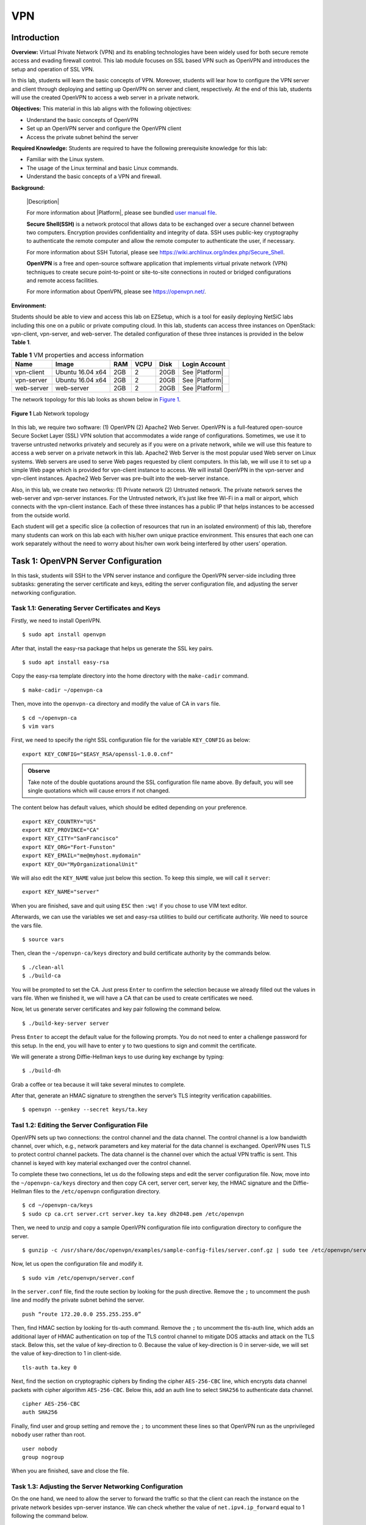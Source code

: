 .. raw:: html
    
	 <style> .font {font-family:'Consolas'; font-size:13pt} </style>

.. role:: font

.. _user manual file: https://github.com/nexus-lab/ezsetup/wiki/User-Guide

====
VPN
====


Introduction
-------------

**Overview:** Virtual Private Network (VPN) and its enabling technologies have been widely used for both secure remote access and evading firewall control. 
This lab module focuses on SSL based VPN such as OpenVPN and introduces the setup and operation of SSL VPN.

In this lab, students will learn the basic concepts of VPN. 
Moreover, students will lear how to configure the VPN server and client through deploying and setting up OpenVPN on server and client, respectively. 
At the end of this lab, students will use the created OpenVPN to access a web server in a private network.

**Objectives:** This material in this lab aligns with the following objectives:

* Understand the basic concepts of OpenVPN
* Set up an OpenVPN server and configure the OpenVPN client
* Access the private subnet behind the server

**Required Knowledge:** Students are required to have the following prerequisite knowledge for this lab:

* Familiar with the Linux system.
* The usage of the Linux terminal and basic Linux commands.
* Understand the basic concepts of a VPN and firewall.

**Background:**

  |Description| 
  
  For more information about |Platform|, please see bundled `user manual file`_.
 
  **Secure Shell(SSH)** is a network protocol that allows data to be exchanged over a secure channel between two computers. 
  Encryption provides confidentiality and integrity of data. 
  SSH uses public-key cryptography to authenticate the remote computer and allow the remote computer to authenticate the user, if necessary. 
  
  For more information about SSH Tutorial, please see `<https://wiki.archlinux.org/index.php/Secure_Shell>`_.
 
  **OpenVPN** is a free and open-source software application that implements virtual private network (VPN) techniques to create secure point-to-point or site-to-site connections in routed or bridged configurations and remote access facilities. 
  
  For more information about OpenVPN, please see `<https://openvpn.net/>`_.

**Environment:**

Students should be able to view and access this lab on EZSetup, which is a tool for easily deploying NetSiC labs including this one on a public or private computing cloud. In this lab, students can access three instances on OpenStack: vpn-client, vpn-server, and web-server. The detailed configuration of these three instances is provided in the below **Table 1**.

.. list-table:: **Table 1** VM properties and access information
   :header-rows: 1

   * - Name
     - Image
     - RAM
     - VCPU
     - Disk
     - Login Account
   * - vpn-client
     - Ubuntu 16.04 x64
     - 2GB
     - 2
     - 20GB
     - See |Platform|
   * - vpn-server
     - Ubuntu 16.04 x64
     - 2GB
     - 2
     - 20GB
     - See |Platform|
   * - web-server
     - web-server
     - 2GB
     - 2
     - 20GB
     - See |Platform|

The network topology for this lab looks as shown below in `Figure 1`_.

.. _Figure 1:

.. figure:: /xie/media/vpn_media/lab/fig_1.png
	:alt: alternate text
	:figclass: align-center
	
	**Figure 1** Lab Network topology

In this lab, we require two software: (1) OpenVPN (2) Apache2 Web Server. 
OpenVPN is a full-featured open-source Secure Socket Layer (SSL) VPN solution that accommodates a wide range of configurations. 
Sometimes, we use it to traverse untrusted networks privately and securely as if you were on a private network, while we will use this feature to access a web server on a private network in this lab. 
Apache2 Web Server is the most popular used Web server on Linux systems. 
Web servers are used to serve Web pages requested by client computers. 
In this lab, we will use it to set up a simple Web page which is provided for vpn-client instance to access.
We will install OpenVPN in the vpn-server and vpn-client instances. 
Apache2 Web Server was pre-built into the web-server instance.

Also, in this lab, we create two networks: (1) Private network (2) Untrusted network. 
The private network serves the web-server and vpn-server instances. 
For the Untrusted network, it’s just like free Wi-Fi in a mall or airport, which connects with the vpn-client instance. 
Each of these three instances has a public IP that helps instances to be accessed from the outside world.

Each student will get a specific slice (a collection of resources that run in an isolated environment) of this lab, therefore many students can work on this lab each with his/her own unique practice environment. 
This ensures that each one can work separately without the need to worry about his/her own work being interfered by other users’ operation.

Task 1: OpenVPN Server Configuration
------------------------------------

In this task, students will SSH to the VPN server instance and configure the OpenVPN server-side including three subtasks: generating the server certificate and keys, editing the server configuration file, and adjusting the server networking configuration.

Task 1.1: Generating Server Certificates and Keys
#################################################

Firstly, we need to install OpenVPN. ::

	$ sudo apt install openvpn

After that, install the easy-rsa package that helps us generate the SSL key pairs. ::

	$ sudo apt install easy-rsa

Copy the easy-rsa template directory into the home directory with the ``make-cadir`` command. ::

	$ make-cadir ~/openvpn-ca

Then, move into the ``openvpn-ca`` directory and modify the value of CA in ``vars`` file. ::

	$ cd ~/openvpn-ca
	$ vim vars     

First, we need to specify the right SSL configuration file for the variable ``KEY_CONFIG`` as below: ::

	export KEY_CONFIG="$EASY_RSA/openssl-1.0.0.cnf"

.. admonition:: Observe

	Take note of the double quotations around the SSL configuration file name above. 
	By default, you will see single quotations which will cause errors if not changed.

The content below has default values, which should be edited depending on your preference. ::

	export KEY_COUNTRY="US"
	export KEY_PROVINCE="CA"
	export KEY_CITY="SanFrancisco"
	export KEY_ORG="Fort-Funston"
	export KEY_EMAIL="me@myhost.mydomain"
	export KEY_OU="MyOrganizationalUnit"

We will also edit the ``KEY_NAME`` value just below this section. 
To keep this simple, we will call it ``server``: ::

	export KEY_NAME="server"

When you are finished, save and quit using ``ESC`` then ``:wq!`` if you chose to use VIM text editor.

Afterwards, we can use the variables we set and easy-rsa utilities to build our certificate authority. 
We need to source the vars file. ::

	$ source vars

Then, clean the ``~/openvpn-ca/keys`` directory and build certificate authority by the commands below. ::

	$ ./clean-all
	$ ./build-ca

You will be prompted to set the CA. 
Just press ``Enter`` to confirm the selection because we already filled out the values in vars file. 
When we finished it, we will have a CA that can be used to create certificates we need.

Now, let us generate server certificates and key pair following the command below. ::

	$ ./build-key-server server

Press ``Enter`` to accept the default value for the following prompts. 
You do not need to enter a challenge password for this setup. 
In the end, you will have to enter ``y`` to two questions to sign and commit the certificate.

We will generate a strong Diffie-Hellman keys to use during key exchange by typing: ::

	$ ./build-dh

Grab a coffee or tea because it will take several minutes to complete.

After that, generate an HMAC signature to strengthen the server’s TLS integrity verification capabilities. ::

	$ openvpn --genkey --secret keys/ta.key


Tasl 1.2: Editing the Server Configuration File
###############################################

OpenVPN sets up two connections: the control channel and the data channel. 
The control channel is a low bandwidth channel, over which, e.g., network parameters and key material for the data channel is exchanged. 
OpenVPN uses TLS to protect control channel packets. 
The data channel is the channel over which the actual VPN traffic is sent. 
This channel is keyed with key material exchanged over the control channel.

To complete these two connections, let us do the following steps and edit the server configuration file.  
Now, move into the ``~/openvpn-ca/keys`` directory and then copy CA cert, server cert, server key, the HMAC signature and the Diffie-Hellman files to the ``/etc/openvpn`` configuration directory. ::

	$ cd ~/openvpn-ca/keys
	$ sudo cp ca.crt server.crt server.key ta.key dh2048.pem /etc/openvpn

Then, we need to unzip and copy a sample OpenVPN configuration file into configuration directory to configure the server. ::

	$ gunzip -c /usr/share/doc/openvpn/examples/sample-config-files/server.conf.gz | sudo tee /etc/openvpn/server.conf

Now, let us open the configuration file and modify it. ::
	
	$ sudo vim /etc/openvpn/server.conf

In the ``server.conf`` file, find the route section by looking for the push directive. Remove the ``;`` to uncomment the push line and modify the private subnet behind the server. ::

	push “route 172.20.0.0 255.255.255.0”

Then, find HMAC section by looking for tls-auth command. 
Remove the ``;`` to uncomment the tls-auth line, which adds an additional layer of HMAC authentication on top of the TLS control channel to mitigate DOS attacks and attack on the TLS stack. 
Below this, set the value of key-direction to 0. 
Because the value of key-direction is 0 in server-side, we will set the value of key-direction to 1 in client-side. ::

	tls-auth ta.key 0

Next, find the section on cryptographic ciphers by finding the cipher ``AES-256-CBC`` line, which encrypts data channel packets with cipher algorithm ``AES-256-CBC``. 
Below this, add an auth line to select ``SHA256`` to authenticate data channel. ::

	cipher AES-256-CBC
	auth SHA256

Finally, find user and group setting and remove the ``;`` to uncomment these lines so that OpenVPN run as the unprivileged ``nobody`` user rather than root. ::

	user nobody
	group nogroup

When you are finished, save and close the file.

Task 1.3: Adjusting the Server Networking Configuration
#######################################################

On the one hand, we need to allow the server to forward the traffic so that the client can reach the instance on the private network besides vpn-server instance. 
We can check whether the value of ``net.ipv4.ip_forward`` equal to 1 following the command below. ::

	$ sudo sysctl -p

On the other hand, we need to use UFW to manipulate the traffic coming into the server. 
Let us open the ``before.rules`` in the ``/etc/ufw`` directory to add some masquerading rules, which set the default policy for the POSTROUTING chain in the nat table and masquerade any traffic coming from the VPN. ::

	$ sudo vim /etc/ufw/before.rules

At the top of the file, put the content below into the place before the conventional UFW rules are loaded. ::

	# START OPENVPN RULES
	# NAT table rules
	*nat
	:POSTROUTING ACCEPT [0:0] 
	# Allow traffic from OpenVPN client to ens3
	-A POSTROUTING -s 10.8.0.0/8 -o ens3 -j MASQUERADE
	COMMIT
	# END OPENVPN RULES

Save and close the file when you are finished.

Opening the UFW file in the ``/etc/default`` directory, we need to set the value of ``DEFAULT_FORWARD_POLICY`` from ``DROP`` to ``ACCEPT``, which allow forwarded packets by default. ::

	$ sudo vim /etc/default/ufw
	DEFAULT_FORWARD_POLICY="ACCEPT"

Save and close the file when you are finished	.

Next, we need to open up UDP traffic to the port 1194, and allow SSH and VNC traffic through port 22 and 6080. ::

	$ sudo ufw allow 1194/udp
	$ sudo ufw allow 22/tcp
	$ sudo ufw allow 6080/tcp

Now, we should disable and re-enable UFW to load the changes from all of the files we have edited. ::

	$ sudo ufw disable
	$ sudo ufw enable

.. note:: At this point, you will no longer be able to use NoVNC to connect to the VM. SSH will be required moving forward.

We need to start the OpenVPN server by specifying our configuration file name as an instance variable after the system unit file name. ::

	$ sudo systemctl start openvpn@server

Check whether the server has started successfully by the following command. ::

	$ sudo systemctl status openvpn@server

Enable the service so that it starts automatically at boot. ::
	
	$ sudo systemctl enable openvpn@server


Lab Exercise 1
~~~~~~~~~~~~~~

When answering the following questions, you should take screenshots and indicate where in the message you’ve found the information that answers the following questions. 
When you hand in your tasks, annotate the output so that it’s clear where in the output you’re getting the information for your answer:

1.	Check the network interfaces by ``ifconfig`` command, what is the different before and after starting the openvpn server.

2.	When you have started the openvpn server, can you take a screenshot of the result after you execute the ``sudo systemctl status openvpn@server`` command?


Task 2: OpenVPN Client Configuration 
------------------------------------

In task 2, students will learn how to generate the client certification and key pair. Moreover, students need to know how to adjust the client configuration file.

Task 2.1: Generating Client Certification 
#########################################

Now, let use generate the client certification and key pair on the server instance for the sake of simplicity. We need to move into the ``openvpn-ca`` directory and re-source the vars file. ::

	$ cd ~/openvpn-ca
	$ source vars

Then, we use the client as the value for our certificate and key pair by typing: ::

	$ ./build-key client 

Hit ``Enter`` to fill out the defaults, when you meet the following prompts. Leave the challenge password blank and make sure to enter ``y`` for the prompts that ask whether to sign and commit the certificate.

Create a new directory for collecting the client configuration files by following commands. ::

	$ mkdir ~/client-configs

Navigate to ``~/openvpn-ca/keys`` and copy ``CA cert``, ``client cert`` and ``key``, and the HMAC signature files to the ``~/client-configs`` directory. ::

	$ cd ~/openvpn-ca/keys 
	$ cp client.crt client.key ta.key ca.crt ~/client-configs

Task 2.2: Editing the Client Configuration File
###############################################

Copy an example client configuration file into the client-configs directory to use as our client configuration by running the command below. ::

	$ cp /usr/share/doc/openvpn/examples/sample-config-files/client.conf ~/client-configs/client.conf
	
Opening the ``client.conf`` file, you need to add and modify some lines. ::

	$ vim ~/client-configs/client.conf

First, find the remote directive. 
This points the client our OpenVPN server address, which should be the public IP address of OpenVPN server. ::

	remote server_public_IP_address 1194

Uncomment the user and group directives by removing the ``;``. ::
	
	user nobody
	group nogroup
	
Then, find HMAC section by looking for tls-auth command. 
Remove the ``;`` to uncomment the tls-auth line. 
Below this, we need to add the key-direction directive and set the value to 1 so that client-side can work with the server-side. ::

	tls-auth ta.key 1

.. note:: This may already be uncommented.

Find the cipher section. 
You need to add auth line after cipher. ::
	
	cipher AES-256-CBC
	auth SHA256

When you finished it, save and close this file.

Task 3: Access OpenVPN Server from Client
-----------------------------------------

In this task, students will connect to the OpenVPN server from the vpn-client so that the vpn-client instance can access the private network.

At the beginning, we need to SSH to the vpn-client instance, and install openvpn. ::

	$ sudo apt install openvpn

Then you can use SFTP (SSH file transfer protocol) command to transport the client-configs directory from the server side to client side. ::

	$ sftp -r ubuntu@<server_public_ip>:client-configs ~/

When you have downloaded this directory, move into the ``~/client-config`` directory. ::
	
	$ cd ~/client-configs

Now, you can connect to the VPN by just pointing the openvpn command to the client configuration file. ::

	$ sudo openvpn client.conf &

Let us ``curl`` the IP address of the web-server instance. ::
	
	$ curl 172.20.0.6:6677

Lab Exercise 2
##############

When answering the following questions, you should take screenshots and explain where in the message you’ve found the information that answers the following questions. 
When you hand in your tasks, annotate the output so that it’s clear where in the output you’re getting the information for your answer:

1.	What is the result after you curl the IP address of web-server?

2.	Can you ping the IP address of web-server instance from the vpn-client instance and dump the ICMP traffic on your vpn-server instance? What do you find? Why?


What To Sumbit
--------------

Save your answers (with screenshots) to the above questions into a PDF file and name the file as ``vpn-ans.pdf``.